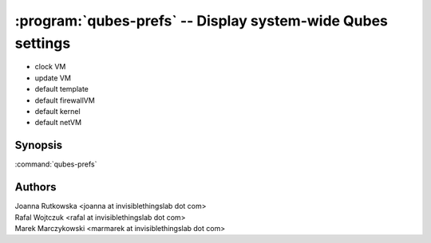 .. program:: qubes-prefs

============================================================
:program:`qubes-prefs` -- Display system-wide Qubes settings
============================================================

- clock VM
- update VM
- default template
- default firewallVM
- default kernel
- default netVM

Synopsis
========
:command:`qubes-prefs`

Authors
=======
| Joanna Rutkowska <joanna at invisiblethingslab dot com>
| Rafal Wojtczuk <rafal at invisiblethingslab dot com>
| Marek Marczykowski <marmarek at invisiblethingslab dot com>
